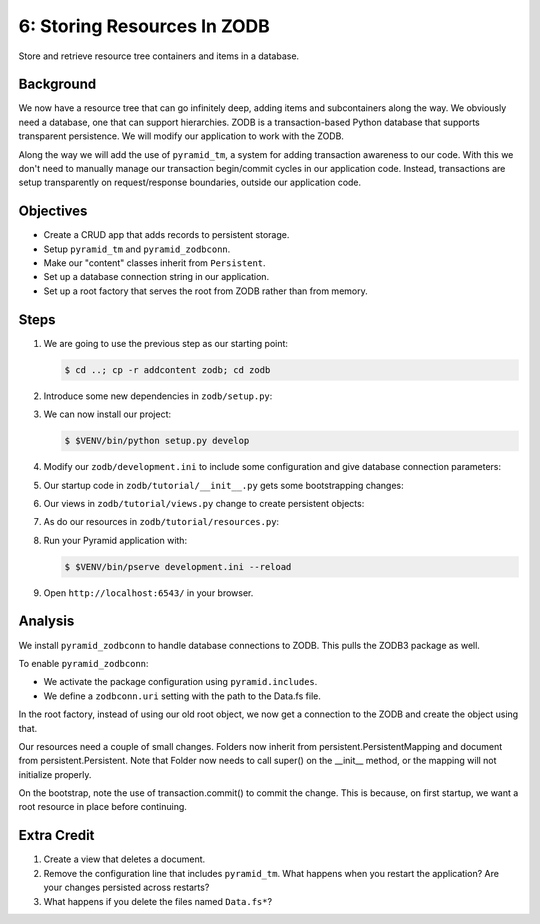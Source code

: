 ============================
6: Storing Resources In ZODB
============================

Store and retrieve resource tree containers and items in a database.

Background
==========

We now have a resource tree that can go infinitely deep,
adding items and subcontainers along the way. We obviously need a
database, one that can support hierarchies. ZODB is a transaction-based
Python database that supports transparent persistence. We will modify
our application to work with the ZODB.

Along the way we will add the use of ``pyramid_tm``,
a system for adding transaction awareness to our code. With this we
don't need to manually manage our transaction begin/commit cycles in
our application code. Instead, transactions are setup transparently on
request/response boundaries, outside our application code.

Objectives
==========

- Create a CRUD app that adds records to persistent storage.

- Setup ``pyramid_tm`` and ``pyramid_zodbconn``.

- Make our "content" classes inherit from ``Persistent``.

- Set up a database connection string in our application.

- Set up a root factory that serves the root from ZODB rather than from
  memory.

Steps
=====

#. We are going to use the previous step as our starting point:

   .. code-block:: bash

    $ cd ..; cp -r addcontent zodb; cd zodb

#. Introduce some new dependencies in  ``zodb/setup.py``:

   .. literalinclude:: zodb/setup.py
      :linenos:

#. We can now install our project:

   .. code-block:: bash

    $ $VENV/bin/python setup.py develop

#. Modify our ``zodb/development.ini`` to include some
   configuration and give database connection parameters:

   .. literalinclude:: zodb/development.ini
      :language: ini
      :linenos:

#. Our startup code in ``zodb/tutorial/__init__.py`` gets
   some bootstrapping changes:

   .. literalinclude:: zodb/tutorial/__init__.py
      :linenos:

#. Our views in ``zodb/tutorial/views.py`` change to create
   persistent objects:

   .. literalinclude:: zodb/tutorial/views.py
      :linenos:

#. As do our resources in ``zodb/tutorial/resources.py``:

   .. literalinclude:: zodb/tutorial/resources.py
      :linenos:

#. Run your Pyramid application with:

   .. code-block:: bash

    $ $VENV/bin/pserve development.ini --reload

#. Open ``http://localhost:6543/`` in your browser.

Analysis
========

We install ``pyramid_zodbconn`` to handle database connections to ZODB. This
pulls the ZODB3 package as well.

To enable ``pyramid_zodbconn``:

- We activate the package configuration using ``pyramid.includes``.

- We define a ``zodbconn.uri`` setting with the path to the Data.fs file.

In the root factory, instead of using our old root object, we now get a
connection to the ZODB and create the object using that.

Our resources need a couple of small changes. Folders now inherit from
persistent.PersistentMapping and document from persistent.Persistent. Note
that Folder now needs to call super() on the __init__ method, or the
mapping will not initialize properly.

On the bootstrap, note the use of transaction.commit() to commit the
change. This is because, on first startup, we want a root resource in
place before continuing.

Extra Credit
============

#. Create a view that deletes a document.

#. Remove the configuration line that includes ``pyramid_tm``.  What
   happens when you restart the application?  Are your changes
   persisted across restarts?

#. What happens if you delete the files named ``Data.fs*``?
